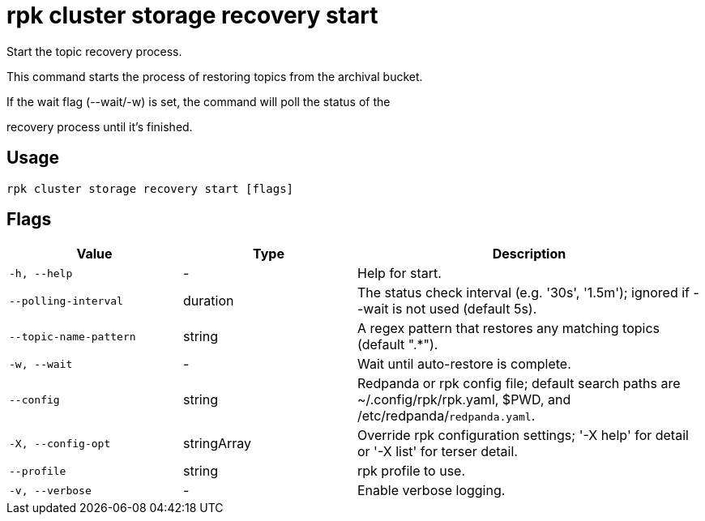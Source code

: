 = rpk cluster storage recovery start
:description: rpk cluster storage recovery start

Start the topic recovery process.
		
This command starts the process of restoring topics from the archival bucket.
If the wait flag (--wait/-w) is set, the command will poll the status of the
recovery process until it's finished.

== Usage

[,bash]
----
rpk cluster storage recovery start [flags]
----

== Flags

[cols="1m,1a,2a"]
|===
|*Value* |*Type* |*Description*

|-h, --help |- |Help for start.

|--polling-interval |duration |The status check interval (e.g. '30s', '1.5m'); ignored if --wait is not used (default 5s).

|--topic-name-pattern |string |A regex pattern that restores any matching topics (default ".*").

|-w, --wait |- |Wait until auto-restore is complete.

|--config |string |Redpanda or rpk config file; default search paths are ~/.config/rpk/rpk.yaml, $PWD, and /etc/redpanda/`redpanda.yaml`.

|-X, --config-opt |stringArray |Override rpk configuration settings; '-X help' for detail or '-X list' for terser detail.

|--profile |string |rpk profile to use.

|-v, --verbose |- |Enable verbose logging.
|===